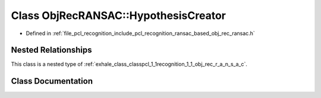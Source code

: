 .. _exhale_class_classpcl_1_1recognition_1_1_obj_rec_r_a_n_s_a_c_1_1_hypothesis_creator:

Class ObjRecRANSAC::HypothesisCreator
=====================================

- Defined in :ref:`file_pcl_recognition_include_pcl_recognition_ransac_based_obj_rec_ransac.h`


Nested Relationships
--------------------

This class is a nested type of :ref:`exhale_class_classpcl_1_1recognition_1_1_obj_rec_r_a_n_s_a_c`.


Class Documentation
-------------------


.. doxygenclass:: pcl::recognition::ObjRecRANSAC::HypothesisCreator
   :members:
   :protected-members:
   :undoc-members: